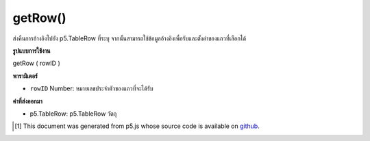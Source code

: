 .. raw:: html

	<script src="https://sketch.netpie.io/widget/p5-widget.js"></script>

getRow()
========

ส่งคืนการอ้างอิงไปยัง p5.TableRow ที่ระบุ จากนั้นสามารถใช้ข้อมูลอ้างอิงเพื่อรับและตั้งค่าของแถวที่เลือกได้

.. Returns a reference to the specified p5.TableRow. The reference
.. can then be used to get and set values of the selected row.

**รูปแบบการใช้งาน**

getRow ( rowID )

**พารามิเตอร์**

- ``rowID``  Number: หมายเลขประจำตัวของแถวที่จะได้รับ

.. ``rowID``  Number: ID number of the row to get

**ค่าที่ส่งออกมา**

- p5.TableRow: p5.TableRow วัตถุ

.. p5.TableRow: p5.TableRow object

.. raw:: html

	<script type="text/p5" data-autoplay data-hide-sourcecode>
	// Given the CSV file "mammals.csv"
	// in the project's "assets" folder:
	//
	// id,species,name
	// 0,Capra hircus,Goat
	// 1,Panthera pardus,Leopard
	// 2,Equus zebra,Zebra
	
	var table;
	
	function preload() {
	  //my table is comma separated value "csv"
	  //and has a header specifying the columns labels
	  table = loadTable("assets/mammals.csv", "csv", "header");
	}
	
	function setup() {
	  var row = table.getRow(1);
	  //print it column by column
	  //note: a row is an object, not an array
	  for (var c = 0; c < table.getColumnCount(); c++)
	    print(row.getString(c));
	}

	</script>

	<br><br>

..  [#f1] This document was generated from p5.js whose source code is available on `github <https://github.com/processing/p5.js>`_.

